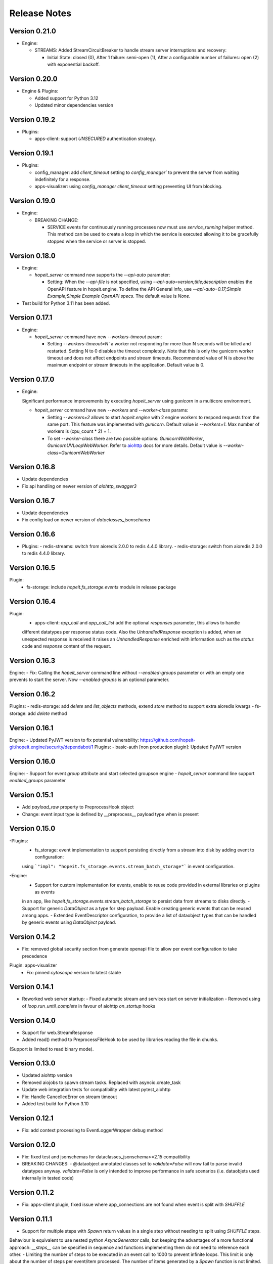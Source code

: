 Release Notes
=============

Version 0.21.0
______________
- Engine:

  - STREAMS: Added StreamCircuitBreaker to handle stream server interruptions and recovery:

    - Initial State: closed (0), After 1 failure: semi-open (1), After a configurable number of failures: open (2)
      with exponential backoff.


Version 0.20.0
______________
- Engine & Plugins:

  - Added support for Python 3.12
  - Updated minor dependencies version


Version 0.19.2
______________
- Plugins:

  - apps-client: support `UNSECURED` authentication strategy.


Version 0.19.1
______________
- Plugins:

  - config_manager: add `client_timeout` setting to `config_manager`` to prevent the server from waiting indefinitely for a response.
  - apps-visualizer: using `config_manager` `client_timeout` setting preventing UI from blocking.


Version 0.19.0
______________
- Engine:

  - BREAKING CHANGE:
  
    - SERVICE events for continuously running processes now must use `service_running`
      helper method. This method can be used to create a loop in which the service is executed 
      allowing it to be gracefully stopped when the service or server is stopped.


Version 0.18.0
______________
- Engine:

  - `hopeit_server` command now supports the `--api-auto` parameter:
    
    - Setting: When the `--api-file` is not specified, using `--api-auto=version;title;description`
      enables the OpenAPI feature in hopeit.engine.
      To define the API General Info, use `--api-auto=0.17;Simple Example;Simple Example OpenAPI specs`.
      The default value is `None`.
    
- Test build for Python 3.11 has been added.


Version 0.17.1
______________
- Engine:

  - `hopeit_server` command have new `--workers-timeout` param: 

    - Setting `--workers-timeout=N`` a worker not responding for more than N seconds will be killed and restarted. 
      Setting N to 0 disables the timeout completely. 
      Note that this is only the gunicorn worker timeout and does not affect endpoints and stream timeouts. 
      Recommended value of N is above the maximum endpoint or stream timeouts in the application. 
      Default value is 0.


Version 0.17.0
______________
- Engine:

  Significant performance improvements by executing `hopeit_server` using `gunicorn` in a multicore environment.
  
  - `hopeit_server` command have new `--workers` and `--worker-class` params: 

    - Setting `--workers=2` allows to start `hopeit.engine` with 2 engine workers to respond 
      requests from the same port. This feature was implemented with `gunicorn`.
      Default value is `--workers=1`. Max number of workers is \(cpu_count * 2\) + 1.
    - To set `--worker-class` there are two possible options: `GunicornWebWorker`, `GunicornUVLoopWebWorker`.      
      Refer to `aiohttp <https://docs.aiohttp.org/en/stable/deployment.html#start-gunicorn>`_
      docs for more details.
      Default value is `--worker-class=GunicornWebWorker`


Version 0.16.8
______________
- Update dependencies
- Fix api handling on newer version of `aiohttp_swagger3`


Version 0.16.7
______________
- Update dependencies
- Fix config load on newer version of `dataclasses_jsonschema`


Version 0.16.6
______________
- Plugins:
  - redis-streams: switch from aioredis 2.0.0 to redis 4.4.0 library.
  - redis-storage: switch from aioredis 2.0.0 to redis 4.4.0 library.


Version 0.16.5
______________
Plugin: 
  - fs-storage: include `hopeit.fs_storage.events` module in release package


Version 0.16.4
______________
Plugin: 
  - apps-client: `app_call` and `app_call_list` add the optional `responses` parameter, this allows to handle
  different datatypes per response status code. Also the `UnhandledResponse` exception is added, when an unexpected
  response is received it raises an `UnhandledResponse` enriched with information such as the `status` code and
  `response` content of the request.
  

Version 0.16.3
______________
Engine:
- Fix: Calling the `hopeit_server` command line without `--enabled-groups` parameter or with an empty one prevents to
start the server. Now `--enabled-groups` is an optional parameter.


Version 0.16.2
______________
Plugins:
- redis-storage: add `delete` and `list_objects` methods, extend `store` method to support extra aioredis kwargs
- fs-storage: add `delete` method


Version 0.16.1
______________
Engine:
- Updated PyJWT version to fix potential vulnerability: https://github.com/hopeit-git/hopeit.engine/security/dependabot/1
Plugins:
- basic-auth [non production plugin]: Updated PyJWT version


Version 0.16.0
______________
Engine:
- Support for event `group` attribute and start selected groupson engine
- `hopeit_server` command line support `enabled_groups` parameter


Version 0.15.1
______________
- Add `payload_raw` property to PreprocessHook object
- Change: event input type is defined by __preprocess__ payload type when is present


Version 0.15.0
______________
-Plugins:
  - fs_storage: event implementation to support persisting directly from a stream into disk by adding event to configuration:
  using ```"impl": "hopeit.fs_storage.events.stream_batch_storage"``` in event configuration.

-Engine:
  - Support for custom implementation for events, enable to reuse code provided in external libraries or plugins as events
  in an app, like `hopeit.fs_storage.events.stream_batch_storage` to persist data from streams to disks directly.
  - Support for generic `DataObject` as a type for step payload. Enable creating generic events that can be reused
  among apps.
  - Extended EventDescriptor configuration, to provide a list of dataobject types that can be handled by generic events
  using `DataObject` payload.


Version 0.14.2
______________
- Fix: removed global security section from generate openapi file to allow per event configuration to take precedence

Plugin: apps-visualizer
  - Fix: pinned `cytoscape` version to latest stable


Version 0.14.1
______________
- Reworked web server startup:
  - Fixed automatic stream and services start on server initialization
  - Removed using of `loop.run_until_complete` in favour of aiohttp `on_startup` hooks


Version 0.14.0
______________
- Support for web.StreamResponse
- Added read() method to PreprocessFileHook to be used by libraries reading the file in chunks. 
(Support is limited to read binary mode).


Version 0.13.0
______________
- Updated aiohttp version
- Removed aiojobs to spawn stream tasks. Replaced with asyncio.create_task
- Update web integration tests for compatibility with latest pytest_aiohttp
- Fix: Handle CancelledError on stream timeout
- Added test build for Python 3.10


Version 0.12.1
______________
- Fix: add context processing to EventLoggerWrapper debug method


Version 0.12.0
______________
- Fix: fixed test and jsonschemas for dataclasses_jsonschema>=2.15 compatibility

- BREAKING CHANGES:
  - @dataobject annotated classes set to `validate=False` will now fail to parse invalid datatypes anyway.
  `validate=False` is only intended to improve performance in safe scenarios (i.e. dataobjets used internally in tested code)


Version 0.11.2
______________
- Fix: apps-client plugin, fixed issue where app_connections are not found when event is split with `SHUFFLE`


Version 0.11.1
______________
- Support for multiple steps with `Spawn` return values in a single step without needing to split using `SHUFFLE` steps.
Behaviour is equivalent to use nested python `AsyncGenerator` calls, but keeping the advantages of a more functional approach:
`__steps__` can be specified in sequence and functions implementing them do not need to reference each other.
- Limiting the number of steps to be executed in an event call to 1000 to prevent infinite loops. This limit is only
about the number of steps per event/item processed. The number of items generated by a `Spawn` function is not limited.


Version 0.11.0
______________
- Support for `settings` section in config:
  - Each event settings (basic event setup, `logging`, `streams` settings) must be defined in a settings key with
  the same name as event.
  - Stream settings (like max_len, batch_size) must be configured in a settings section with the stream name as a key.
  - EventContext has settings available on event execution time under `context.settings`.
  - Custom settings can be added to each event settings section and parsed using a dataobject using
  i.e. `context.settings(datatype=MySettings)`.
  - Extra settings sections can be linked to each event context using `"setting_keys": ["section"]` in event config.
  This section will be available to be parsed using `context.settings(key="section", datatype=MySettings)`

- Plugins:
  - log_streamer: Moved configuration to `settings` section
  - config_manager: Moved configuration to `settings` section
  - apps_visualizer: Moved configuration to `settings` section

- Fixes:
  - Explicitly specifying utf-8 encoding when saving and reading files
  - log_streamer: fixed LogFileReader missing `super()` call on initialization

- Potential breaking changes:
  - When using custom config files for plugins where settings where part of `env` section, you need
  to update those files to use `settings` section instead, as defined in provided plugin config files.


Version 0.10.2
______________
- engine: updates for PyJWT 2.1.0 compatiblility.


Version 0.10.1
______________
- Plugins:
  - redis-streams: updates for aioredis 2.0.0 compatiblility.
  - redis-storage: updates for aioredis 2.0.0 compatiblility.


Version 0.10.0
______________
- Plugins:
  - This release adds general support in several plugins to properly handle events that are plugged into app endpoints.

  - Apps Client:
    - Support for two authentication strategies: FORWARD_CONTEXT to propagate basic auth from client to server, and
  CLIENT_APP_PUBLIC_KEY to create Bearer token to be validated by server.
    - Added support to configure and call plugin events that are plugged into app endpoints (plug_mode=ON_APP)

  - Config Manager:
    - Returns effective_events section prefixing event names with app_key and plugin_key

  - Apps Visualizer:
    - Handles edges between client apps calling ON_APP plugged events
    - Live stats considers IGNORED events as a warning status
    - Fixed Open API warning for multiple schemas with same name

  - Log Streamer:
    - Support to capture IGNORED (Unathorized) event calls

- Engine:
  - Added tracking in EventContext for app_key and plugin_key, allowing logging those details as extra fields. 


Version 0.9.4
_____________
- Fix: `apps-visualizer` plugin load effective_events from `config-manager` to avoid the need to install monitored apps in the same running environment as `apps-visualizer`
- `config-manager` plugins, exposes effective_events (events with intermediate streams) as part of runtime app info.


Version 0.9.3
_____________
- Fix: pinned `aiohttp_swagger3` version to prevent failure on unsecured endpoints


Version 0.9.2
_____________
- Fix: added missing packages to `apps_visualizer` plugin dist


Version 0.9.1
_____________
- Run single QA pipeline before publishing to PyPi


Version 0.9.0
_____________
- Engine support to configure `AppConnections` and `EventConnections` to express App/Event dependencies.
- Engine support for multiple client implementations via plugins
- App config support for `settings` section in order to enable plugins to use custom schemas to parse configuration values.

- Plugins:
  - Apps Client (new plugin): `hopeit.apps_client` allows invocation of other running apps via http GET or POST requests.
  Enables in a single function call `app_call` to invoke remote app events. See `apps/examples/client-example` for usage scenarios.
  - Apps Visualizer plugin: support for showing connections between connected apps.
  - Basic Auth: tokens are generated using `app_key` from `context`. This means that in order for a token to be accepted
  by a given app, it must be called from the same app. `basic_auth` demo plugin enforces this by making `login` and `refresh`
  endpoints of type `EMBEDDED`, what makes `app_key` from app containing the plugin, to be used when creating the token
  (and not the plugin `app_key`)

- BUG FIXES:
  - Engine: fixed a bug preventing `{...}` expressions in config files pointing to dictionaries to be properly replaced by its value.
  - Security: fixed a bug where sometimes authentication is allowed erroneously when multiple auth methods are configured for a single event.

- BREAKING CHANGES:
  - Engine `auth` module now creates and stores one pair of private/public keys per each running app. Keys are stored
to `.secrets/.private` and `.secrets/public` using `app_key` as a prefix for the file name.
    - All auth tokens from now are validated using the public key of the app creating the token, extracting `app` field from the payload.
    - `new_token` method requires an app_key as a parameter.
    - In order to validate tokens, payload must contain the generating `app_key` in the token payload `app` field.
    - To perform app-to-app authentication, in order to allow an App to be called using `hopeit.apps_client`, the public key of
    the caller app must be accessible in the `.secrets/public` folder of the called application.
    - In production environments, this keys must be mounted/accessible before server starts. It is also recommended to disable automatic
    key generation in server config file.


Version 0.8.3
_____________

- BREAKING CHANGES:
  - class `Json` from `hopeit.dataobjects.jsonify` renamed to `Payload` and moved to `hopeit.dataobjects.payload` for more intuitive usage of @dataobject decorated object. `Json` will be deprecated in a future version.


Version 0.8.2
_____________
- Fix: some management routes to start/stop streams were not working: normalized $ sign to / in route names.


Version 0.8.1
_____________
- `hopeit.dataobjects.jsonify` module: added utility functions to convert dictionaries and list to dataobjects and back


Version 0.8.0
_____________
- Config Manager Plugin: added support to access current process configuration with special hostname "in-process"
- Apps Visualizer plugin:
  - Now can (and should) run separately from the apps/servers that is monitoring
  - Supports connection to remote hosts running config-manager plugin
  - Added list of hosts and status (ALIVE if reachable, ERROR if not)
  - Filter config and live activity by host/group of hosts by name
  - Automatic refresh servers/hosts status
  - Automatic refresh list of active apps
  - Automatic refresh graph on configuration or hosts availability changes


Version 0.7.3
_____________
- Including type information in PIP packages for `hopeit.engine` and plugins.


Version 0.7.2
_____________
- Engine setup: pinned dependencies version when specified in requirements.txt, fallback to requirements.lock when not pinned in txt.
- Apps Visualizer plugin setup: added py.typed marker


Version 0.7.1
_____________
- Config Manager Plugin: Moved cluster_apps_config logic to client that can be used from other apps or plugins.


Version 0.7.0
_____________
- Config Manager Plugin: allows remote access to runtime configuration for `hopeit.engine` servers and clusters


Version 0.6.0
_____________
- Apps Visualizer plugin: supports now live apps activity visualization when used in combination with `log-streamer`
- Apps Visualizer plugin: improved visualization rendering, filters and options.


Version 0.5.0
_____________
- New plugin: `log-streamer` read logs generated by hopeit.engine apps and publish entries to a stream enabling downstream usage like monitoring, dumping log data and analytics.


Version 0.4.3
_____________
- FIX: Missing template on app-visualizer wheel


Version 0.4.2
_____________
- FIX: `date` and `datetime` types are handled according to OpenAPI specs in query string parameters. This is not a breaking change but consider checking that for existing date/datetime query args value format will be validated at request time starting this version.


Version 0.4.1
_____________
- FIX: Missing template on app-visualizer


Version 0.4.0
_____________
- Streams: 
  - Added support for multiple `queues` in `read_stream` and `write_stream` configuration, allowing to produce and consume events in parallel from different sources. hopeit.engine automatically manages independent streams for each queue and ensures a message read from a queue is propagated downstream using the same queue.

- Web: 
  - Support for custom response `content-type` in `PostProcessHook`, i.e. to return `text/plain` or `text/html` for specific applications, instead of default `application/json`.

- Open API:
  - Fixed "Authorization required" with openapi generated entry when endpoint is marked as "Unsecured"

- Plugins: 
  - New plugin for visualizing running configuration (events & streams): `ops/apps-visualizer` plugin.

- BREAKING CHANGES:
  - When an app event is configured with a custom `route` entry to be used instead of app and event name. If it starts with a slash ('/'), route namespace prefix `/api` will be ignored. This can be used to map events to the root endpoint `/` namespace. To ensure default namespace is used, remove starting slash (`/`) from route names.


Version 0.3.0
_____________
- Moved `hopeit.toolkit.storage.redis` to `hopeit.redis-storage` plugin.
- Moved RedisStreamManager to its own plugin. 
- Moved `hopeit.toolkit.storage.fs` to `hopeit.fs-storage` plugin.
- Added test build for Python 3.9

- FIXES: 
  - Removed aiohttp dependency for hopeit.app.context module, in order to allow engine usage on applications that do not require web server module.

- BREAKING CHANGES:
  - By default `stream-manager` is not configured. To enable Redis Streams in server: 1) Install using `pip install hopeit.engine[redis-streams]`, 2) Add `stream_manager=hopeit.redis_streams.RedisStreamManager` to streams section in server config file.
  - Redis Storage toolkit (now a plugin) needs to be installed using `pip install hopeit.redis-storage`
  - Removed `hopeit.dataobjects.validation` and `hopeit.toolkit.validators` modules
  - make simple-example app to match Major. Minor version number from engine. This is only breaking changes for users of this app config file.
  - make simple-benchmark app to match Major. Minor version number from engine. This is only breaking changes for users of this app config file.
  - make basic-auth plugin to match Major. Minor version number from engine. This is only breaking changes for users of this plugin config file.
  

Version 0.2.3
_____________
- Remove unnecessary decode when parsing payload on web module 
- Split generic Stream Manager from Redis specifics, on preparation to support different stream managers
- Made `stream-manager` a configuration option (defaults to same RedisStreamManager used before)


Version 0.2.0
_____________
- MULTIPART uploads http endpoints support: post form-data with file attachments in request (with Json response)
- Support for `__preprocess__` web requests in GET, POST and MULTIPART endpoints
- Ability to define `content-type` for responses with binary files in Open API specification
- DEPRECATION: `title` parameter removed in `app.api.event_api(...)` in favor of `summary` and `description`


Version 0.1.5
_____________
- Automatic publishing to PyPi
- Open API: added summary and description parameters to Open API specification. Deprecation warning for title param.
- FIX: Improved dependency handling
- FIX: fix object listing in FileStorage toolkit


Version 0.1.0
_____________

Initial __hopeit.engine__ version support for:
- Enables development of microservices in Python (3.7+)
- Provides aiohttp web server for API endpoints.
- Open API schema validation and docs site.
- Modular and testable application design: each microservice is an app composed of independent events
- Logging of event invocations and results.
- Metrics: event durations, events starts, success, failures. Stream processing rates.
- Tracking/tracing: keep track of request ids among applications and multiple events execution.
- Event publishing and consuming to Redis Streams.
- Engine core support for functional Events with Steps
- Multiple microservices definition as Apps
- GET, POST http endpoints with JSON responses
- STREAM events to asynchroously consume and process messages
- SERVICE events for continuously running processes
- read_stream / write_stream support for Redis streams
- OpenAPI specification support for HTTP endpoints
- Dataobjects with Json Schema validation
- JSON configuration files with Json Schema validation
- Collector steps pattern support for concurrent execution of steps using asyncio
- hopeit_server command line interface
- hopeit_openapi command line interface
- Helps to create elegant and well structure code using your preferred IDE.
- Data Science / Machine Learning friendly: applications can be developed and tested using Jupyter Notebooks.
- Testing: provides utilities to test from Notebooks or Python testing frameworks.
